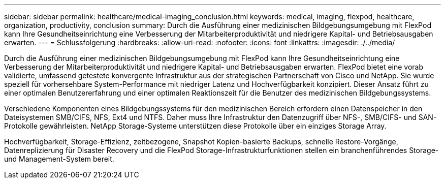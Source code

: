 ---
sidebar: sidebar 
permalink: healthcare/medical-imaging_conclusion.html 
keywords: medical, imaging, flexpod, healthcare, organization, productivity, conclusion 
summary: Durch die Ausführung einer medizinischen Bildgebungsumgebung mit FlexPod kann Ihre Gesundheitseinrichtung eine Verbesserung der Mitarbeiterproduktivität und niedrigere Kapital- und Betriebsausgaben erwarten. 
---
= Schlussfolgerung
:hardbreaks:
:allow-uri-read: 
:nofooter: 
:icons: font
:linkattrs: 
:imagesdir: ./../media/


[role="lead"]
Durch die Ausführung einer medizinischen Bildgebungsumgebung mit FlexPod kann Ihre Gesundheitseinrichtung eine Verbesserung der Mitarbeiterproduktivität und niedrigere Kapital- und Betriebsausgaben erwarten. FlexPod bietet eine vorab validierte, umfassend getestete konvergente Infrastruktur aus der strategischen Partnerschaft von Cisco und NetApp. Sie wurde speziell für vorhersehbare System-Performance mit niedriger Latenz und Hochverfügbarkeit konzipiert. Dieser Ansatz führt zu einer optimalen Benutzererfahrung und einer optimalen Reaktionszeit für die Benutzer des medizinischen Bildgebungssystems.

Verschiedene Komponenten eines Bildgebungssystems für den medizinischen Bereich erfordern einen Datenspeicher in den Dateisystemen SMB/CIFS, NFS, Ext4 und NTFS. Daher muss Ihre Infrastruktur den Datenzugriff über NFS-, SMB/CIFS- und SAN-Protokolle gewährleisten. NetApp Storage-Systeme unterstützen diese Protokolle über ein einziges Storage Array.

Hochverfügbarkeit, Storage-Effizienz, zeitbezogene, Snapshot Kopien-basierte Backups, schnelle Restore-Vorgänge, Datenreplizierung für Disaster Recovery und die FlexPod Storage-Infrastrukturfunktionen stellen ein branchenführendes Storage- und Management-System bereit.
